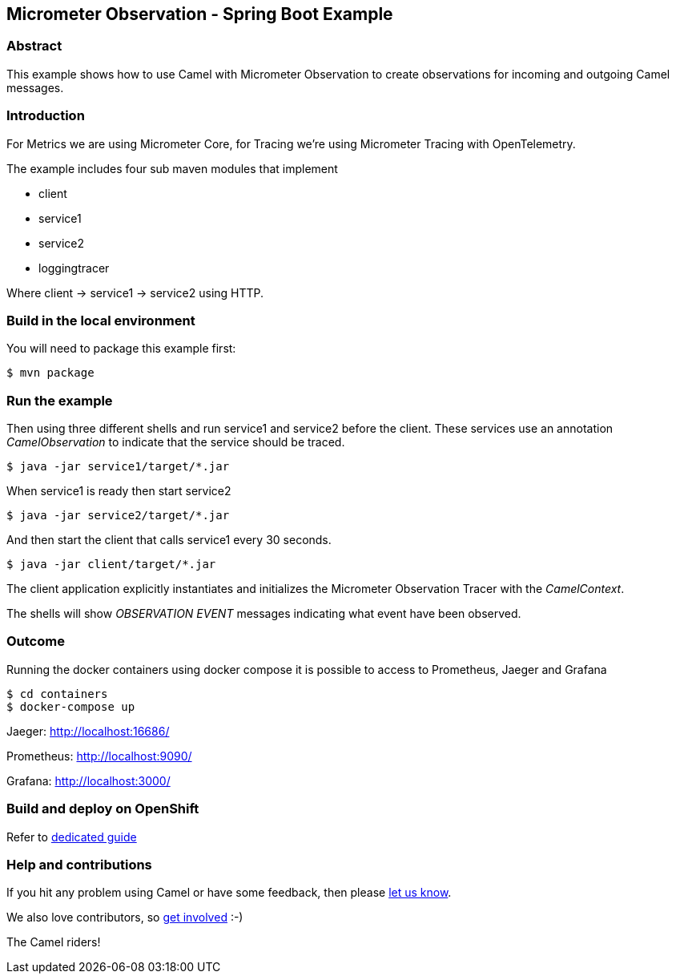 == Micrometer Observation - Spring Boot Example

=== Abstract

This example shows how to use Camel with Micrometer Observation to create observations for
incoming and outgoing Camel messages.

=== Introduction

For Metrics we are using Micrometer Core, for Tracing we're using Micrometer Tracing with OpenTelemetry.

The example includes four sub maven modules that implement

* client
* service1
* service2
* loggingtracer

Where client -> service1 -> service2 using HTTP.

=== Build in the local environment

You will need to package this example first:

[source,sh]
----
$ mvn package
----

=== Run the example

Then using three different shells and run service1 and service2 before
the client. These services use an annotation _CamelObservation_ to
indicate that the service should be traced.

[source,sh]
----
$ java -jar service1/target/*.jar
----

When service1 is ready then start service2

[source,sh]
----
$ java -jar service2/target/*.jar
----

And then start the client that calls service1 every 30 seconds.

[source,sh]
----
$ java -jar client/target/*.jar
----

The client application explicitly instantiates and initializes the
Micrometer Observation Tracer with the _CamelContext_.

The shells will show _OBSERVATION EVENT_ messages indicating what event have
been observed.

=== Outcome

Running the docker containers using docker compose it is possible
to access to Prometheus, Jaeger and Grafana

[source,sh]
----
$ cd containers
$ docker-compose up
----

Jaeger: http://localhost:16686/

Prometheus: http://localhost:9090/

Grafana: http://localhost:3000/

=== Build and deploy on OpenShift

Refer to xref:ocp/README.adoc[dedicated guide]

=== Help and contributions

If you hit any problem using Camel or have some feedback, then please
https://camel.apache.org/community/support/[let us know].

We also love contributors, so
https://camel.apache.org/community/contributing/[get involved] :-)

The Camel riders!
